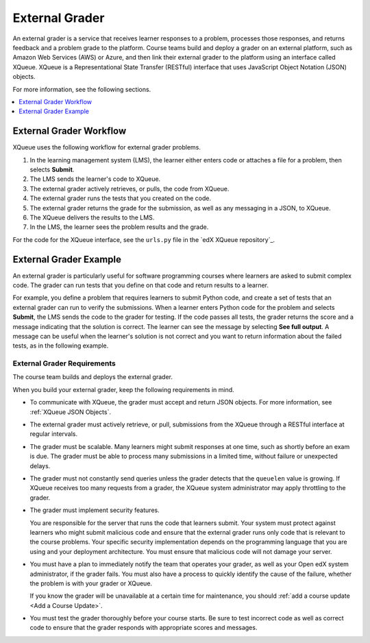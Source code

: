 .. :diataxis-type: concept
.. _External Grader:

###########################
External Grader
###########################

An external grader is a service that receives learner responses to a
problem, processes those responses, and returns feedback and a problem
grade to the platform. Course teams build and deploy a grader on an
external platform, such as Amazon Web Services (AWS) or Azure, and then
link their external grader to the platform using an interface called
XQueue. XQueue is a Representational State Transfer (RESTful) interface
that uses JavaScript Object Notation (JSON) objects.

For more information, see the following sections.

.. contents::
  :local:
  :depth: 1

.. _External Grader Workflow:

**************************
External Grader Workflow
**************************

XQueue uses the following workflow for external grader problems.

#. In the learning management system (LMS), the learner either enters code or
   attaches a file for a problem, then selects **Submit**.
#. The LMS sends the learner's code to XQueue.
#. The external grader actively retrieves, or pulls, the code from XQueue.
#. The external grader runs the tests that you created on the code.
#. The external grader returns the grade for the submission, as well as any
   messaging in a JSON, to XQueue.
#. The XQueue delivers the results to the LMS.
#. In the LMS, the learner sees the problem results and the grade.

For the code for the XQueue interface, see the ``urls.py`` file in the `edX
XQueue repository`_.

.. _External Grader Example:

***************************
External Grader Example
***************************

An external grader is particularly useful for software programming courses
where learners are asked to submit complex code. The grader can run tests that
you define on that code and return results to a learner.

For example, you define a problem that requires learners to submit Python code,
and create a set of tests that an external grader can run to verify the
submissions. When a learner enters Python code for the problem and selects
**Submit**, the LMS sends the code to the grader for testing. If the code
passes all tests, the grader returns the score and a message indicating that
the solution is correct. The learner can see the message by selecting **See
full output**. A message can be useful when the learner's solution is not
correct and you want to return information about the failed tests, as in the
following example.


.. image:: /_images/educator_concepts/external-grader.png
 :alt: A learner's view of a programming problem that uses an external grader,
     with an incorrect result.


.. _External Grader Requirements:

============================
External Grader Requirements
============================

The course team builds and deploys the external grader.

When you build your external grader, keep the following requirements in mind.

* To communicate with XQueue, the grader must accept and return JSON objects.
  For more information, see :ref:`XQueue JSON Objects`.

* The external grader must actively retrieve, or pull, submissions from the
  XQueue through a RESTful interface at regular intervals.

* The grader must be scalable. Many learners might submit responses at one
  time, such as shortly before an exam is due. The grader must be able to
  process many submissions in a limited time, without failure or unexpected
  delays.

* The grader must not constantly send queries unless the grader detects that
  the ``queuelen`` value is growing. If XQueue receives too many requests from
  a grader, the XQueue system administrator may apply throttling to the grader.

* The grader must implement security features.

  You are responsible for the server that runs the code that learners submit.
  Your system must protect against learners who might submit malicious code and
  ensure that the external grader runs only code that is relevant to the course
  problems. Your specific security implementation depends on the programming
  language that you are using and your deployment architecture. You must ensure
  that malicious code will not damage your server.


* You must have a plan to immediately notify the team that operates your
  grader, as well as your Open edX system administrator, if the grader fails.
  You must also have a process to quickly identify the cause of the failure,
  whether the problem is with your grader or XQueue.

  If you know the grader will be unavailable at a certain time for maintenance,
  you should :ref:`add a course update <Add a Course Update>`.

* You must test the grader thoroughly before your course starts. Be sure to
  test incorrect code as well as correct code to ensure that the grader
  responds with appropriate scores and messages.

.. seealso::
 :class: dropdown

  :ref:`External Grader Problem Requirements` (reference)
  :ref:`Create an External Grader Problem in Studio` (how-to)
